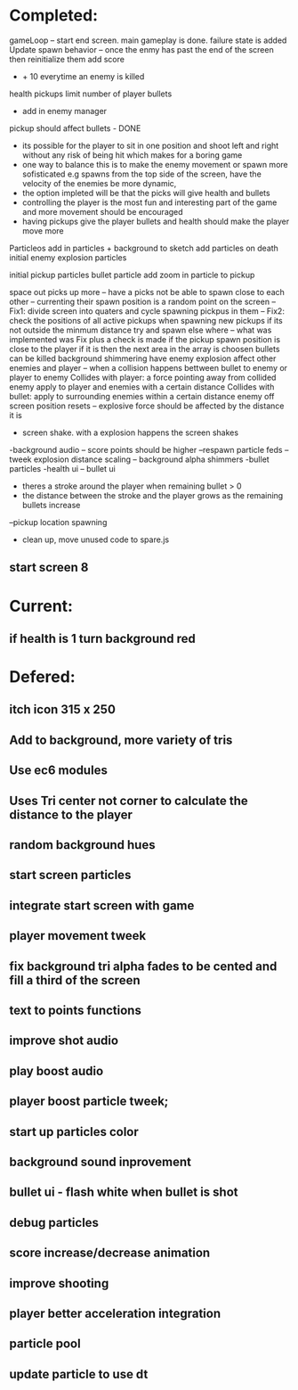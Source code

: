 * Completed:
   gameLoop -- start end screen. main gameplay is done. failure state is added
   Update spawn behavior
   -- once the enmy has past the end of the screen then reinitialize them
   add score
   - + 10 everytime an enemy is killed
   health pickups
   limit number of player bullets
   - add in enemy manager

   pickup should affect bullets - DONE
   - its possible for the player to sit in one position and shoot left and right without any risk of being hit which makes for a boring game
   - one way to balance this is to make the enemy movement or spawn more sofisticated e.g spawns from the top side of the screen,
     have the velocity of the enemies be more dynamic,
   - the option impleted will be that the picks will give health and bullets
   - controlling the player is the most fun and interesting part of the game and more movement should be encouraged
   - having pickups give the player bullets and health should make the player move more
   Particleos
   add in particles + background to sketch
   add particles on death
   initial enemy explosion particles

   initial pickup particles
   bullet particle
   add zoom in particle to pickup

   space out picks up more
   -- have a picks not be able to spawn close to each other
   -- currenting their spawn position is a random point on the screen
   -- Fix1: divide screen into quaters and cycle spawning pickpus in them
   -- Fix2: check the positions of all active pickups when spawning new pickups if its not outside the minmum
   distance try and spawn else where
   -- what was implemented was Fix plus a check is made if the pickup spawn position is close to the player
   if it is then the next area in the array is choosen
   bullets can be killed
   background shimmering
   have enemy explosion affect other enemies and player
   -- when a collision happens bettween bullet to enemy or player to enemy
   Collides with player: a force pointing away from collided enemy apply to player and enemies with a certain distance
   Collides with bullet: apply to surrounding enemies within a certain distance
   enemy off screen position resets
   -- explosive force should be affected by the distance it is
   - screen shake. with a explosion happens the screen shakes
   -background audio
   -- score points should be higher
   --respawn particle feds
   -- tweek explosion distance scaling
   -- background alpha shimmers
   -bullet particles
   -health ui
   -- bullet ui
   - theres a stroke around the player when remaining bullet > 0
   - the distance between the stroke and the player grows as the remaining bullets increase
   --pickup location spawning
   - clean up, move unused code to spare.js
** start screen 8

* Current:
** if health is 1 turn background red

* Defered:
** itch icon 315 x 250
** Add to background, more variety of tris
** Use ec6 modules
** Uses Tri center not corner to calculate the distance to the player
** random background hues
** start screen particles
** integrate start screen with game
** player movement tweek
** fix background tri alpha fades to be cented and fill a third of the screen
** text to points functions
** improve shot audio
** play boost audio
** player boost particle tweek;
** start up particles color
** background sound inprovement
** bullet ui - flash white when bullet is shot
** debug particles
** score increase/decrease animation
** improve shooting

** player better acceleration integration
** particle pool
** update particle to use dt
